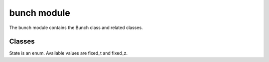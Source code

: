 bunch module
==================
The bunch module contains the Bunch class and related classes.

---------
Classes
---------

.. doxygenclass:: Bunch
   :project: synergia

.. doxygenenum:: State
   :project: synergia

State is an enum. Available values are fixed_t and fixed_z.

.. doxygenclass:: Fixed_t_z_converter
    :project: synergia

.. doxygenclass:: Fixed_t_z_zeroth
    :project: synergia

.. doxygenclass:: Fixed_t_z_ballistic
    :project: synergia

.. doxygenclass:: Diagnostics
    :project: synergia

.. doxygenclass:: Diagnostics_full2
    :project: synergia

.. doxygenclass:: Diagnostics_particles
    :project: synergia

.. doxygenclass:: Diagnostics_track
    :project: synergia

.. doxygenclass:: Diagnostics_writer
    :project: synergia

.. doxygenclass:: Multi_diagnostics_writer
    :project: synergia

